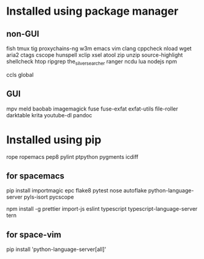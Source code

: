* Installed using package manager
** non-GUI
  fish tmux tig proxychains-ng w3m emacs vim clang cppcheck nload wget aria2 ctags cscope hunspell xclip xsel atool zip unzip source-highlight shellcheck htop ripgrep the_silver_searcher ranger ncdu lua nodejs npm

  ccls global
** GUI
  mpv meld baobab imagemagick fuse fuse-exfat exfat-utils file-roller darktable krita youtube-dl pandoc
* Installed using pip
  # sudp pip3 install ...
  rope ropemacs pep8 pylint ptpython pygments icdiff
** for spacemacs
  # change /etc/pip.conf so you can install these packages using in system-wide
   pip install importmagic epc flake8 pytest nose autoflake python-language-server pyls-isort pycscope
  # electron
  npm install -g prettier import-js eslint typescript typescript-language-server tern
** for space-vim
   pip install 'python-language-server[all]'


